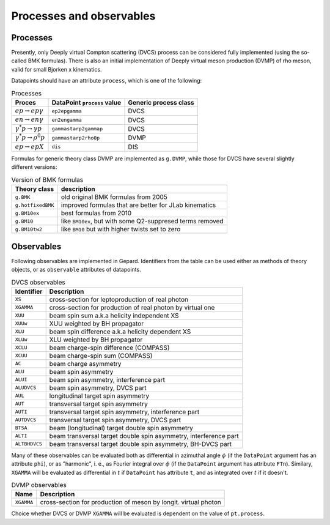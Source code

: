 #########################
Processes and observables
#########################


Processes
---------

Presently, only Deeply virtual Compton scattering (DVCS) process
can be considered fully implemented (using the so-called
BMK formulas). There is also an initial implementation of Deeply virtual
meson production (DVMP) of rho meson, valid for small Bjorken x
kinematics.

Datapoints should have an attribute ``process``, which is one of
the following:

.. _tab-processes:

.. table:: Processes
    :widths: auto

    +--------------------------------------+--------------------------+------------------+
    | Proces                               | DataPoint ``process``    | Generic process  |
    |                                      | value                    | class            |
    +======================================+==========================+==================+
    | :math:`e p \to e p \gamma`           | ``ep2epgamma``           | DVCS             |
    +--------------------------------------+--------------------------+------------------+
    | :math:`e n \to e n \gamma`           | ``en2engamma``           | DVCS             |
    +--------------------------------------+--------------------------+------------------+
    | :math:`\gamma^* p \to \gamma p`      | ``gammastarp2gammap``    | DVCS             |
    +--------------------------------------+--------------------------+------------------+
    | :math:`\gamma^* p \to \rho^{0} p`    | ``gammastarp2rho0p``     | DVMP             |
    +--------------------------------------+--------------------------+------------------+
    | :math:`e p \to e p X`                | ``dis``                  | DIS              |
    +--------------------------------------+--------------------------+------------------+

Formulas for generic theory class DVMP are implemented as
``g.DVMP``, while those for DVCS have several slightly different
versions:

.. _tab-BMK_formulas:

.. table:: Version of BMK formulas
    :widths: auto

    +--------------------+------------------------------------------------------------------+
    | Theory class       | description                                                      |
    +====================+==================================================================+
    | ``g.BMK``          | old original BMK formulas from 2005                              |
    +--------------------+------------------------------------------------------------------+
    | ``g.hotfixedBMK``  | improved formulas that are better for JLab kinematics            |
    +--------------------+------------------------------------------------------------------+
    | ``g.BM10ex``       | best formulas from 2010                                          |
    +--------------------+------------------------------------------------------------------+
    | ``g.BM10``         | like ``BM10ex``, but with some Q2-suppresed terms removed        |
    +--------------------+------------------------------------------------------------------+
    | ``g.BM10tw2``      | like ``BM10`` but with higher twists set to zero                 |
    +--------------------+------------------------------------------------------------------+


.. _tab-observables:

Observables
-----------

Following observables are implemented in Gepard. Identifiers
from the table can be used either
as methods of theory objects, or as ``observable`` attributes of datapoints.

.. table:: DVCS observables
    :widths: auto

    +----------------+------------------------------------------------------------------+
    | Identifier     | Description                                                      |
    +================+==================================================================+
    | ``XS``         | cross-section for leptoproduction of real photon                 |
    +----------------+------------------------------------------------------------------+
    | ``XGAMMA``     | cross-section for production of real photon by virtual one       |
    +----------------+------------------------------------------------------------------+
    | ``XUU``        | beam spin sum a.k.a helicity independent XS                      |
    +----------------+------------------------------------------------------------------+
    | ``XUUw``       | XUU weighted by BH propagator                                    |
    +----------------+------------------------------------------------------------------+
    | ``XLU``        | beam spin difference a.k.a helicity dependent XS                 |
    +----------------+------------------------------------------------------------------+
    | ``XLUw``       | XLU weighted by BH propagator                                    |
    +----------------+------------------------------------------------------------------+
    | ``XCLU``       | beam charge-spin difference (COMPASS)                            |
    +----------------+------------------------------------------------------------------+
    | ``XCUU``       | beam charge-spin sum (COMPASS)                                   |
    +----------------+------------------------------------------------------------------+
    | ``AC``         | beam charge asymmetry                                            |
    +----------------+------------------------------------------------------------------+
    | ``ALU``        | beam spin asymmetry                                              |
    +----------------+------------------------------------------------------------------+
    | ``ALUI``       | beam spin asymmetry, interference part                           |
    +----------------+------------------------------------------------------------------+
    | ``ALUDVCS``    | beam spin asymmetry, DVCS part                                   |
    +----------------+------------------------------------------------------------------+
    | ``AUL``        | longitudinal target spin asymmetry                               |
    +----------------+------------------------------------------------------------------+
    | ``AUT``        | transversal target spin asymmetry                                |
    +----------------+------------------------------------------------------------------+
    | ``AUTI``       | transversal target spin asymmetry, interference part             |
    +----------------+------------------------------------------------------------------+
    | ``AUTDVCS``    | transversal target spin asymmetry, DVCS part                     |
    +----------------+------------------------------------------------------------------+
    | ``BTSA``       | beam (longitudinal) target double spin asymmetry                 |
    +----------------+------------------------------------------------------------------+
    | ``ALTI``       | beam transversal target double spin asymmetry, interference part |
    +----------------+------------------------------------------------------------------+
    | ``ALTBHDVCS``  | beam transversal target double spin asymmetry, BH-DVCS part      |
    +----------------+------------------------------------------------------------------+

Many of these observables can be evaluated both as differential in azimuthal
angle :math:`\phi` (if the ``DataPoint`` argument has an attribute ``phi``),
or as "harmonic", i. e., as Fourier integral over :math:`\phi` (if the
``DataPoint`` argument has attribute ``FTn``).
Similary, ``XGAMMA`` will be evaluated as differential in :math:`t` if
``DataPoint`` has attribute ``t``, and as integrated over :math:`t` if
it doesn't.

.. table:: DVMP observables
    :widths: auto

    +--------------------+------------------------------------------------------------------+
    | Name               | Description                                                      |
    +====================+==================================================================+
    | ``XGAMMA``         | cross-section for production of meson by longit. virtual photon  |
    +--------------------+------------------------------------------------------------------+

Choice whether DVCS or DVMP ``XGAMMA`` will be evaluated is dependent
on the value of ``pt.process``.
